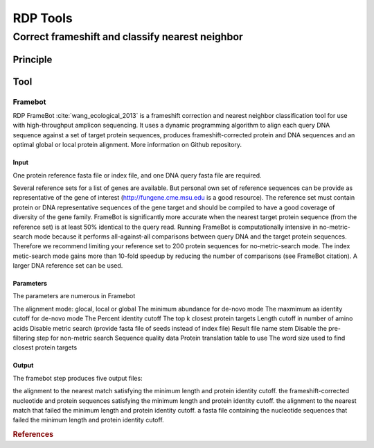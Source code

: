 .. _framework-tools-available-pretreatments-rdp:

=========
RDP Tools
=========

Correct frameshift and classify nearest neighbor
################################################

Principle
*********

Tool
****

Framebot
========

RDP FrameBot :cite:`wang_ecological_2013` is a frameshift correction and nearest neighbor classification tool for use with high-throughput amplicon sequencing. It uses a dynamic programming algorithm to align each query DNA sequence against a set of target protein sequences, produces frameshift-corrected protein and DNA sequences and an optimal global or local protein alignment. More information on Github repository.

Input
-----

One protein reference fasta file or index file, and one DNA query fasta file are required.

Several reference sets for a list of genes are available. But personal own set of reference sequences can be provide as representative of the gene of interest (http://fungene.cme.msu.edu is a good resource). The reference set must contain protein or DNA representative sequences of the gene target and should be compiled to have a good coverage of diversity of the gene family. FrameBot is significantly more accurate when the nearest target protein sequence (from the reference set) is at least 50% identical to the query read. Running FrameBot is computationally intensive in no-metric-search mode because it performs all-against-all comparisons between query DNA and the target protein sequences. Therefore we recommend limiting your reference set to 200 protein sequences for no-metric-search mode. The index metic-search mode gains more than 10-fold speedup by reducing the number of comparisons (see FrameBot citation). A larger DNA reference set can be used.

Parameters
----------

The parameters are numerous in Framebot

The alignment mode: glocal, local or global
The minimum abundance for de-novo mode
The maxmimum aa identity cutoff for de-novo mode
The Percent identity cutoff
The top k closest protein targets
Length cutoff in number of amino acids
Disable metric search (provide fasta file of seeds instead of index file)
Result file name stem
Disable the pre-filtering step for non-metric search
Sequence quality data
Protein translation table to use
The word size used to find closest protein targets


Output
------

The framebot step produces five output files:

the alignment to the nearest match satisfying the minimum length and protein identity cutoff.
the frameshift-corrected nucleotide and protein sequences satisfying the minimum length and protein identity cutoff.
the alignment to the nearest match that failed the minimum length and protein identity cutoff.
a fasta file containing the nucleotide sequences that failed the minimum length and protein identity cutoff.

.. rubric:: References

.. bibliography:: /assets/references.bib
   :cited:
   :style: plain
   :filter: docname in docnames